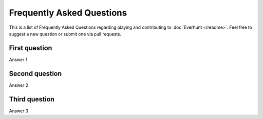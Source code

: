 Frequently Asked Questions
==========================

This is a list of Frequently Asked Questions regarding playing and contributing to :doc:`Everhunt </readme>`. 
Feel free to suggest a new question or submit one via pull requests.

First question
--------------

Answer 1

Second question
---------------

Answer 2

Third question
--------------

Answer 3